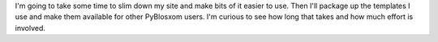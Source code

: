 .. title: No more calendar
.. slug: nomorecalendar
.. date: 2004-08-15 10:10:49
.. tags: blog, pyblosxom

I'm going to take some time to slim down my site and make bits of it
easier to use. Then I'll package up the templates I use and make them
available for other PyBlosxom users. I'm curious to see how long that
takes and how much effort is involved.
